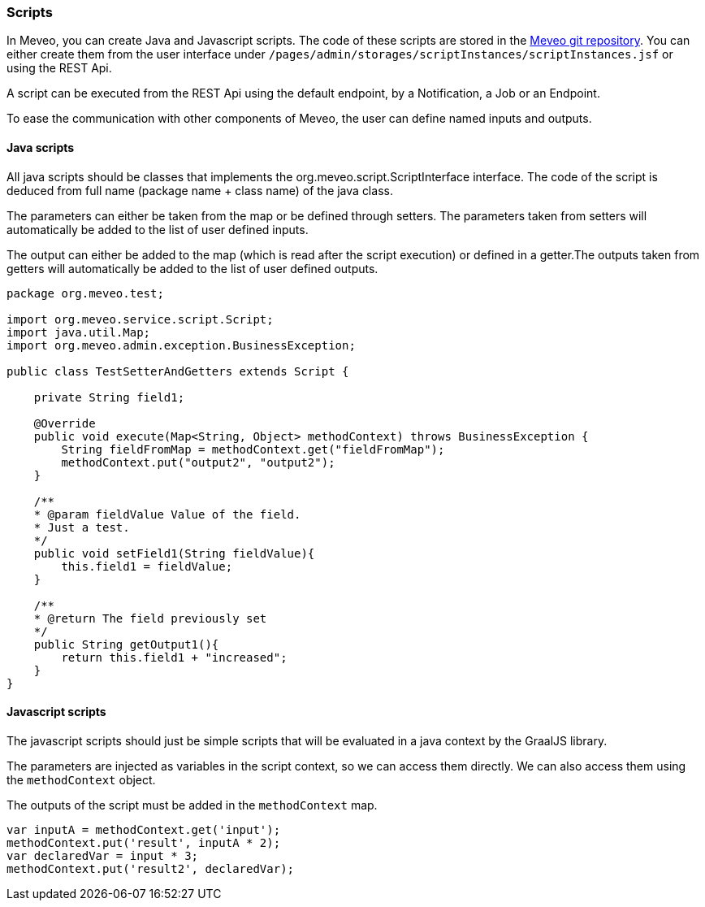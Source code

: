 
[[scripts]]
=== Scripts
In Meveo, you can create Java and Javascript scripts. The code of these scripts are stored in the link:<<git>[Meveo git repository]. You can either create them from the user interface under `/pages/admin/storages/scriptInstances/scriptInstances.jsf` or using the REST Api.

A script can be executed from the REST Api using the default endpoint, by a Notification, a Job or an Endpoint.

To ease the communication with other components of Meveo, the user can define named inputs and outputs.

==== Java scripts
All java scripts should be classes that implements the org.meveo.script.ScriptInterface interface. The code of the script is deduced from full name (package name + class name) of the java class.

The parameters can either be taken from the map or be defined through setters. The parameters taken from setters will automatically be added to the list of user defined inputs.

The output can either be added to the map (which is read after the script execution) or defined in a getter.The outputs taken from getters will automatically be added to the list of user defined outputs.

[source,java]
----
package org.meveo.test;

import org.meveo.service.script.Script;
import java.util.Map; 
import org.meveo.admin.exception.BusinessException; 

public class TestSetterAndGetters extends Script { 

    private String field1;

    @Override
    public void execute(Map<String, Object> methodContext) throws BusinessException { 
        String fieldFromMap = methodContext.get("fieldFromMap");
        methodContext.put("output2", "output2");
    }

    /**
    * @param fieldValue Value of the field.
    * Just a test.
    */
    public void setField1(String fieldValue){
        this.field1 = fieldValue;
    }

    /**
    * @return The field previously set
    */
    public String getOutput1(){
        return this.field1 + "increased";
    }
}
----

==== Javascript scripts
The javascript scripts should just be simple scripts that will be evaluated in a java context by the GraalJS library.

The parameters are injected as variables in the script context, so we can access them directly. We can also access them using the `methodContext` object.

The outputs of the script must be added in the `methodContext` map.

[source,javascipt]
----
var inputA = methodContext.get('input'); 
methodContext.put('result', inputA * 2); 
var declaredVar = input * 3;
methodContext.put('result2', declaredVar);
----